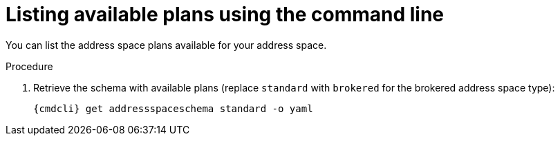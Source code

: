 // Module included in the following assemblies:
//
// assembly-managing-address-spaces.adoc
// assembly-managing-addresses.adoc

[id='proc-list-available-plans-{context}']
= Listing available plans using the command line

You can list the address space plans available for your address space.

.Procedure

ifeval::["{cmdcli}" == "oc"]
. Log in as a messaging tenant:
+
[subs="attributes",options="nowrap"]
----
{cmdcli} login -u developer
----
endif::[]

. Retrieve the schema with available plans (replace `standard` with `brokered` for the brokered address space type):
+
[source,yaml,subs="attributes",options="nowrap"]
----
{cmdcli} get addressspaceschema standard -o yaml
----

